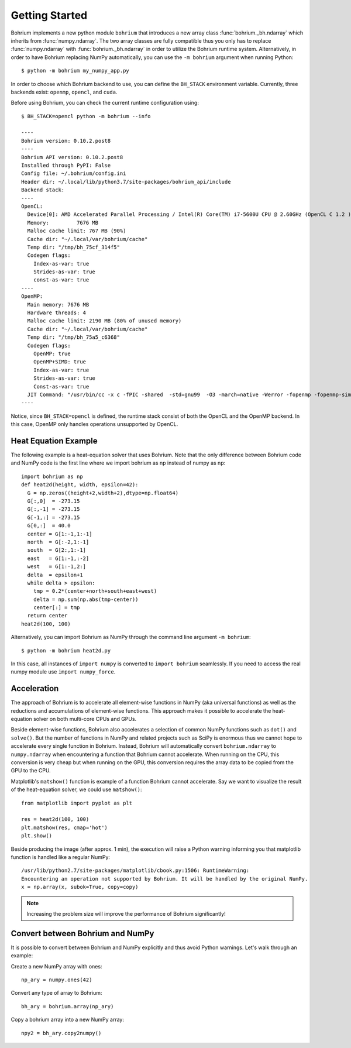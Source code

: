 Getting Started
~~~~~~~~~~~~~~~

Bohrium implements a new python module ``bohrium`` that introduces a new array class :func:`bohrium._bh.ndarray` which inherits from :func:`numpy.ndarray`. The two array classes are fully compatible thus you only has to replace :func:`numpy.ndarray` with :func:`bohrium._bh.ndarray` in order to utilize the Bohrium runtime system. Alternatively, in order to have Bohrium replacing NumPy automatically, you  can use the ``-m bohrium`` argument when running Python::

    $ python -m bohrium my_numpy_app.py

In order to choose which Bohrium backend to use, you can define the ``BH_STACK`` environment variable. Currently, three backends exist: ``openmp``, ``opencl``, and ``cuda``.

Before using Bohrium, you can check the current runtime configuration using::

    $ BH_STACK=opencl python -m bohrium --info

    ----
    Bohrium version: 0.10.2.post8
    ----
    Bohrium API version: 0.10.2.post8
    Installed through PyPI: False
    Config file: ~/.bohrium/config.ini
    Header dir: ~/.local/lib/python3.7/site-packages/bohrium_api/include
    Backend stack:
    ----
    OpenCL:
      Device[0]: AMD Accelerated Parallel Processing / Intel(R) Core(TM) i7-5600U CPU @ 2.60GHz (OpenCL C 1.2 )
      Memory:         7676 MB
      Malloc cache limit: 767 MB (90%)
      Cache dir: "~/.local/var/bohrium/cache"
      Temp dir: "/tmp/bh_75cf_314f5"
      Codegen flags:
        Index-as-var: true
        Strides-as-var: true
        const-as-var: true
    ----
    OpenMP:
      Main memory: 7676 MB
      Hardware threads: 4
      Malloc cache limit: 2190 MB (80% of unused memory)
      Cache dir: "~/.local/var/bohrium/cache"
      Temp dir: "/tmp/bh_75a5_c6368"
      Codegen flags:
        OpenMP: true
        OpenMP+SIMD: true
        Index-as-var: true
        Strides-as-var: true
        Const-as-var: true
      JIT Command: "/usr/bin/cc -x c -fPIC -shared  -std=gnu99  -O3 -march=native -Werror -fopenmp -fopenmp-simd -I~/.local/share/bohrium/include {IN} -o {OUT}"
    ----

Notice, since ``BH_STACK=opencl`` is defined, the runtime stack consist of both the OpenCL and the OpenMP backend. In this case, OpenMP only handles operations unsupported by OpenCL.


Heat Equation Example
---------------------

The following example is a heat-equation solver that uses Bohrium. Note that the only difference between Bohrium code and NumPy code is the first line where we import bohrium as np instead of numpy as np::

    import bohrium as np
    def heat2d(height, width, epsilon=42):
      G = np.zeros((height+2,width+2),dtype=np.float64)
      G[:,0]  = -273.15
      G[:,-1] = -273.15
      G[-1,:] = -273.15
      G[0,:]  = 40.0
      center = G[1:-1,1:-1]
      north  = G[:-2,1:-1]
      south  = G[2:,1:-1]
      east   = G[1:-1,:-2]
      west   = G[1:-1,2:]
      delta  = epsilon+1
      while delta > epsilon:
        tmp = 0.2*(center+north+south+east+west)
        delta = np.sum(np.abs(tmp-center))
        center[:] = tmp
      return center
    heat2d(100, 100)

Alternatively, you can import Bohrium as NumPy through the command line argument ``-m bohrium``::

    $ python -m bohrium heat2d.py

In this case, all instances of ``import numpy`` is converted to ``import bohrium`` seamlessly. If you need to access the real numpy module use ``import numpy_force``.


Acceleration
------------

The approach of Bohrium is to accelerate all element-wise functions in NumPy (aka universal functions) as well as the reductions and accumulations of element-wise functions. This approach makes it possible to accelerate the heat-equation solver on both multi-core CPUs and GPUs.

Beside element-wise functions, Bohrium also accelerates a selection of common NumPy functions such as ``dot()`` and ``solve()``. But the number of functions in NumPy and related projects such as SciPy is enormous thus we cannot hope to accelerate every single function in Bohrium. Instead, Bohrium will automatically convert ``bohrium.ndarray`` to ``numpy.ndarray`` when encountering a function that Bohrium cannot accelerate. When running on the CPU, this conversion is very cheap but when running on the GPU, this conversion requires the array data to be copied from the GPU to the CPU.

Matplotlib's ``matshow()`` function is example of a function Bohrium cannot accelerate. Say we want to visualize the result of the heat-equation solver, we could use ``matshow()``::

    from matplotlib import pyplot as plt

    res = heat2d(100, 100)
    plt.matshow(res, cmap='hot')
    plt.show()

.. image:: gfx/heat2d.png
   :scale: 80 %
   :align: center

Beside producing the image (after approx. 1 min), the execution will raise a Python warning informing you that matplotlib function is handled like a regular NumPy::

    /usr/lib/python2.7/site-packages/matplotlib/cbook.py:1506: RuntimeWarning:
    Encountering an operation not supported by Bohrium. It will be handled by the original NumPy.
    x = np.array(x, subok=True, copy=copy)

.. note:: Increasing the problem size will improve the performance of Bohrium significantly!


Convert between Bohrium and NumPy
---------------------------------

It is possible to convert between Bohrium and NumPy explicitly and thus avoid Python warnings. Let's walk through an example:

Create a new NumPy array with ones::

    np_ary = numpy.ones(42)

Convert any type of array to Bohrium::

    bh_ary = bohrium.array(np_ary)

Copy a bohrium array into a new NumPy array::

    npy2 = bh_ary.copy2numpy()

